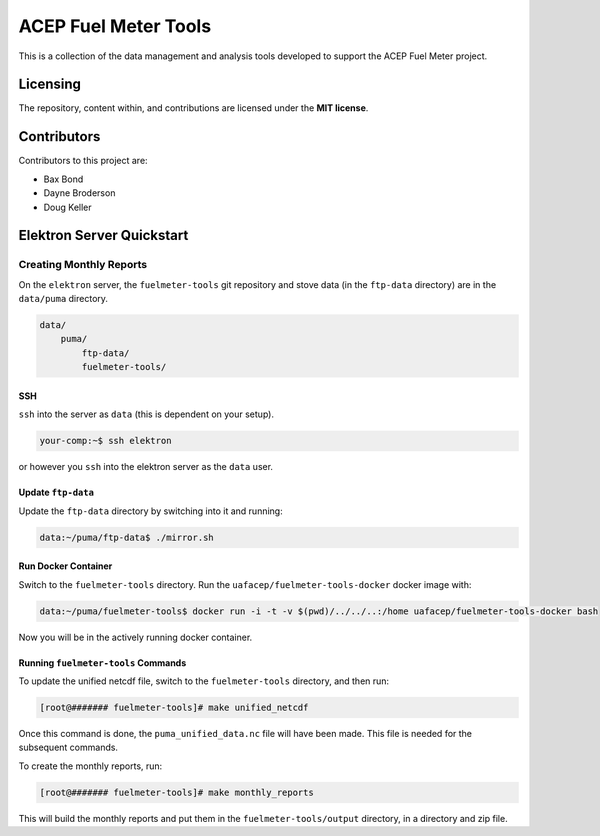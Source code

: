 """""""""""""""""""""
ACEP Fuel Meter Tools
"""""""""""""""""""""

This is a collection of the data management and analysis tools developed to support
the ACEP Fuel Meter project.

=========
Licensing
=========

The repository, content within, and contributions are licensed under the **MIT license**.

============
Contributors
============

Contributors to this project are:

* Bax Bond
* Dayne Broderson
* Doug Keller

==========================
Elektron Server Quickstart
==========================

------------------------
Creating Monthly Reports
------------------------

On the ``elektron`` server, the ``fuelmeter-tools`` git repository and stove data (in the ``ftp-data`` directory) are in the ``data/puma`` directory.

.. code-block::

    data/
        puma/
            ftp-data/
            fuelmeter-tools/
            
SSH
===

``ssh`` into the server as ``data`` (this is dependent on your setup).

.. code-block::

    your-comp:~$ ssh elektron
    
or however you ``ssh`` into the elektron server as the ``data`` user.

Update ``ftp-data``
===================

Update the ``ftp-data`` directory by switching into it and running:

.. code-block::

    data:~/puma/ftp-data$ ./mirror.sh
    
Run Docker Container
====================

Switch to the ``fuelmeter-tools`` directory. Run the ``uafacep/fuelmeter-tools-docker`` docker image with:

.. code-block::

    data:~/puma/fuelmeter-tools$ docker run -i -t -v $(pwd)/../../..:/home uafacep/fuelmeter-tools-docker bash
    
Now you will be in the actively running docker container.

Running ``fuelmeter-tools`` Commands
====================================

To update the unified netcdf file, switch to the ``fuelmeter-tools`` directory, and then run:

.. code-block::

    [root@####### fuelmeter-tools]# make unified_netcdf

Once this command is done, the ``puma_unified_data.nc`` file will have been made. This file is needed for the subsequent commands.

To create the monthly reports, run:

.. code-block::

    [root@####### fuelmeter-tools]# make monthly_reports
    
This will build the monthly reports and put them in the ``fuelmeter-tools/output`` directory, in a directory and zip file.